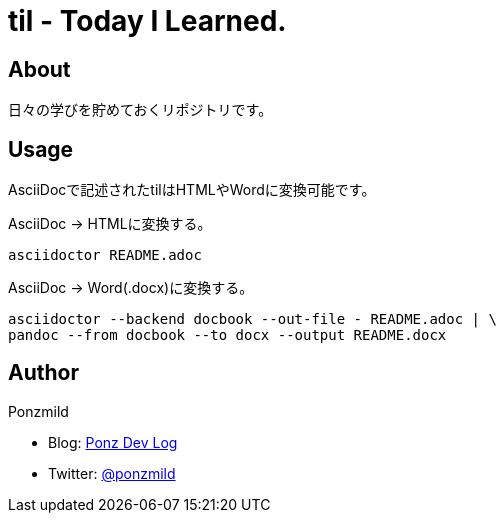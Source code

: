 = til - Today I Learned.

== About

日々の学びを貯めておくリポジトリです。

== Usage

AsciiDocで記述されたtilはHTMLやWordに変換可能です。

AsciiDoc -> HTMLに変換する。

 asciidoctor README.adoc

AsciiDoc -> Word(.docx)に変換する。

 asciidoctor --backend docbook --out-file - README.adoc | \
 pandoc --from docbook --to docx --output README.docx

== Author

Ponzmild

* Blog: https://ponzmild.hatenablog.com/[Ponz Dev Log]
* Twitter: http://twitter.com/ponzmild[@ponzmild]

